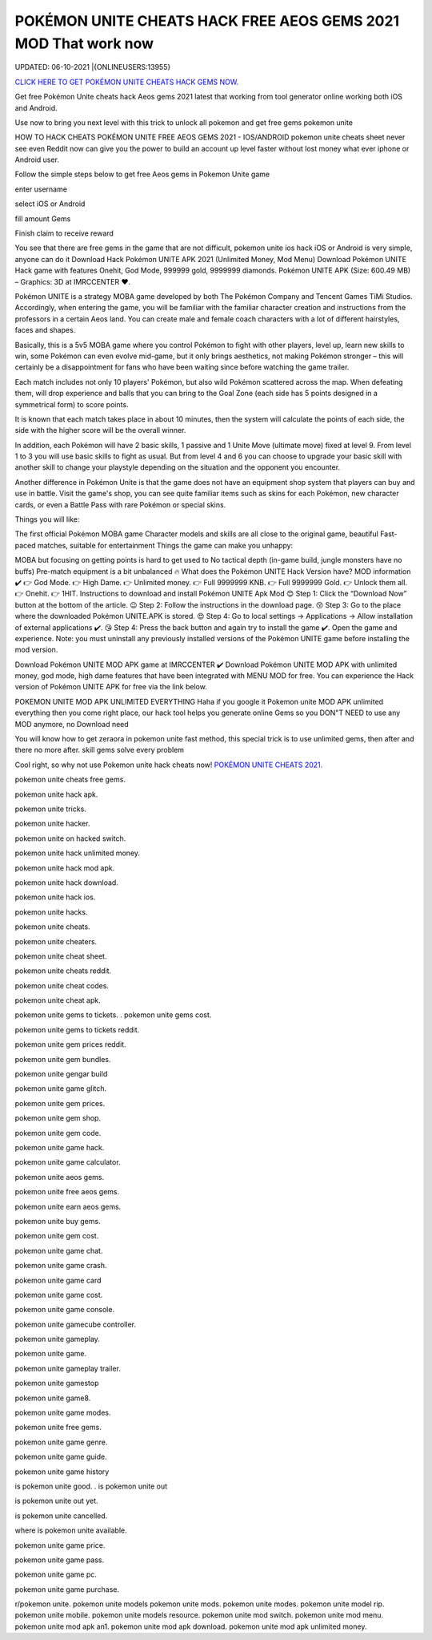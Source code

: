 POKÉMON UNITE CHEATS HACK FREE AEOS GEMS 2021 MOD That work now
~~~~~~~~~~~~
UPDATED: 06-10-2021 |{ONLINEUSERS:13955}


`CLICK HERE TO GET POKÉMON UNITE CHEATS HACK GEMS  NOW. <https://applock.top/48306dc>`__


Get free Pokémon Unite cheats hack  Aeos gems 2021 latest that working from tool generator online working both iOS and Android.

Use now to bring you next level with this trick to unlock all pokemon and get free gems pokemon unite

HOW TO HACK CHEATS POKÉMON UNITE FREE AEOS GEMS 2021 - IOS/ANDROID
pokemon unite cheats sheet never see even Reddit now can give you the power to build an account up level faster without lost money what ever iphone or Android user.

Follow the simple steps below to get free Aeos gems in Pokemon Unite game 

enter username

select iOS or Android

fill amount Gems

Finish claim to receive reward

You see that there are free gems in the game that are not difficult, pokemon unite ios hack iOS or Android is very simple, anyone can do it
Download Hack Pokémon UNITE APK 2021 (Unlimited Money, Mod Menu)
Download Pokémon UNITE Hack game with features Onehit, God Mode, 999999 gold, 9999999 diamonds. Pokémon UNITE APK (Size: 600.49 MB) – Graphics: 3D at IMRCCENTER ❤️.

Pokémon UNITE is a strategy MOBA game developed by both The Pokémon Company and Tencent Games TiMi Studios. Accordingly, when entering the game, you will be familiar with the familiar character creation and instructions from the professors in a certain Aeos land. You can create male and female coach characters with a lot of different hairstyles, faces and shapes.

Basically, this is a 5v5 MOBA game where you control Pokémon to fight with other players, level up, learn new skills to win, some Pokémon can even evolve mid-game, but it only brings aesthetics, not making Pokémon stronger – this will certainly be a disappointment for fans who have been waiting since before watching the game trailer.


Each match includes not only 10 players' Pokémon, but also wild Pokémon scattered across the map. When defeating them, will drop experience and balls that you can bring to the Goal Zone (each side has 5 points designed in a symmetrical form) to score points.

It is known that each match takes place in about 10 minutes, then the system will calculate the points of each side, the side with the higher score will be the overall winner.

In addition, each Pokémon will have 2 basic skills, 1 passive and 1 Unite Move (ultimate move) fixed at level 9. From level 1 to 3 you will use basic skills to fight as usual. But from level 4 and 6 you can choose to upgrade your basic skill with another skill to change your playstyle depending on the situation and the opponent you encounter.

Another difference in Pokémon Unite is that the game does not have an equipment shop system that players can buy and use in battle. Visit the game's shop, you can see quite familiar items such as skins for each Pokémon, new character cards, or even a Battle Pass with rare Pokémon or special skins.

Things you will like:

The first official Pokémon MOBA game
Character models and skills are all close to the original game, beautiful
Fast-paced matches, suitable for entertainment
Things the game can make you unhappy:

MOBA but focusing on getting points is hard to get used to
No tactical depth (in-game build, jungle monsters have no buffs)
Pre-match equipment is a bit unbalanced
🔥 What does the Pokémon UNITE Hack Version have?
MOD information ✔️
👉 God Mode.
👉 High Dame.
👉 Unlimited money.
👉 Full 9999999 KNB.
👉 Full 9999999 Gold.
👉 Unlock them all.
👉 Onehit.
👉 1HIT.
Instructions to download and install Pokémon UNITE Apk Mod
😊 Step 1: Click the “Download Now” button at the bottom of the article.
😉 Step 2: Follow the instructions in the download page.
😚 Step 3: Go to the place where the downloaded Pokémon UNITE.APK is stored.
😍 Step 4: Go to local settings -> Applications -> Allow installation of external applications ✔️.
😘 Step 4: Press the back button and again try to install the game ✔️. Open the game and experience.
Note: you must uninstall any previously installed versions of the Pokémon UNITE game before installing the mod version.

Download Pokémon UNITE MOD APK game at IMRCCENTER ✔️
Download Pokémon UNITE MOD APK with unlimited money, god mode, high dame features that have been integrated with MENU MOD for free. You can experience the Hack version of Pokémon UNITE APK for free via the link below.

POKEMON UNITE MOD APK UNLIMITED EVERYTHING
Haha if you google it Pokemon unite MOD APK unlimited everything then you come right place, our hack tool helps you generate online Gems so you DON"T NEED to use any MOD anymore, no Download need

You will know how to get zeraora in pokemon unite fast method, this special trick is to use unlimited gems, then after and there no more after. skill gems solve every problem

Cool right, so why not use Pokemon unite hack cheats now!
`POKÉMON UNITE CHEATS 2021. <https://sites.google.com/view/pokemon-unite-cheats-hack-gems/>`__


pokemon unite cheats free gems.

pokemon unite hack apk.

pokemon unite tricks.

pokemon unite hacker.

pokemon unite on hacked switch.

pokemon unite hack unlimited money.

pokemon unite hack mod apk.

pokemon unite hack download.

pokemon unite hack ios.

pokemon unite hacks.

pokemon unite cheats.

pokemon unite cheaters.

pokemon unite cheat sheet.

pokemon unite cheats reddit.

pokemon unite cheat codes.

pokemon unite cheat apk.

pokemon unite gems to tickets.
.
pokemon unite gems cost.

pokemon unite gems to tickets reddit.

pokemon unite gem prices reddit.

pokemon unite gem bundles.

pokemon unite gengar build

pokemon unite game glitch.

pokemon unite gem prices.

pokemon unite gem shop.

pokemon unite gem code.

pokemon unite game hack.

pokemon unite game calculator.

pokemon unite aeos gems.

pokemon unite free aeos gems.

pokemon unite earn aeos gems.

pokemon unite buy gems.

pokemon unite gem cost.

pokemon unite game chat.

pokemon unite game crash.

pokemon unite game card

pokemon unite game cost.

pokemon unite game console.

pokemon unite gamecube controller.

pokemon unite gameplay.

pokemon unite game.

pokemon unite gameplay trailer.

pokemon unite gamestop

pokemon unite game8.

pokemon unite game modes.

pokemon unite free gems.

pokemon unite game genre.

pokemon unite game guide.

pokemon unite game history

is pokemon unite good.
.
is pokemon unite out

is pokemon unite out yet.

is pokemon unite cancelled.

where is pokemon unite available.

pokemon unite game price.

pokemon unite game pass.

pokemon unite game pc.

pokemon unite game purchase.

r/pokemon unite.
pokemon unite models
pokemon unite mods.
pokemon unite modes.
pokemon unite model rip.
pokemon unite mobile.
pokemon unite models resource.
pokemon unite mod switch.
pokemon unite mod menu.
pokemon unite mod apk an1.
pokemon unite mod apk download.
pokemon unite mod apk unlimited money.
